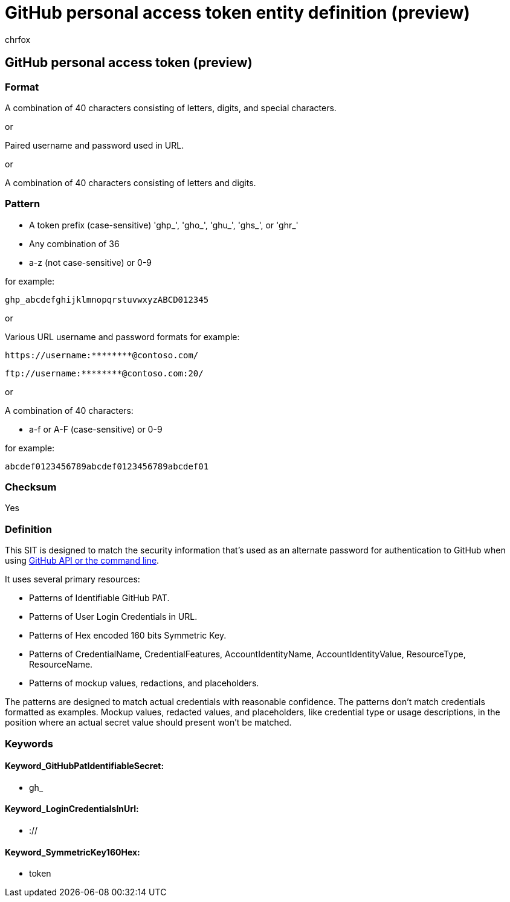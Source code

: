 = GitHub personal access token entity definition (preview)
:audience: Admin
:author: chrfox
:description: GitHub personal access token sensitive information type entity definition.
:f1.keywords: ["CSH"]
:f1_keywords: ["ms.o365.cc.UnifiedDLPRuleContainsSensitiveInformation"]
:feedback_system: None
:hideEdit: true
:manager: laurawi
:ms.author: chrfox
:ms.collection: ["M365-security-compliance"]
:ms.date:
:ms.localizationpriority: medium
:ms.service: O365-seccomp
:ms.topic: reference
:recommendations: false
:search.appverid: MET150

== GitHub personal access token (preview)

=== Format

A combination of 40 characters consisting of letters, digits, and special characters.

or

Paired username and password used in URL.

or

A combination of 40 characters consisting of letters and digits.

=== Pattern

* A token prefix (case-sensitive) 'ghp_', 'gho_', 'ghu_', 'ghs_', or 'ghr_'
* Any combination of 36
* a-z (not case-sensitive) or 0-9

for example:

`ghp_abcdefghijklmnopqrstuvwxyzABCD012345`

or

Various URL username and password formats for example:

`+https://username:********@contoso.com/+` +

`+ftp://username:********@contoso.com:20/+` +

or

A combination of 40 characters:

* a-f or A-F (case-sensitive) or 0-9

for example:

`abcdef0123456789abcdef0123456789abcdef01`

=== Checksum

Yes

=== Definition

This SIT is designed to match the security information that's used as an alternate password for authentication to GitHub when using https://docs.github.com/en/authentication/keeping-your-account-and-data-secure/creating-a-personal-access-token[GitHub API or the command line].

It uses several primary resources:

* Patterns of Identifiable GitHub PAT.
* Patterns of User Login Credentials in URL.
* Patterns of Hex encoded 160 bits Symmetric Key.
* Patterns of CredentialName, CredentialFeatures, AccountIdentityName, AccountIdentityValue, ResourceType, ResourceName.
* Patterns of mockup values, redactions, and placeholders.

The patterns are designed to match actual credentials with reasonable confidence.
The patterns don't match credentials formatted as examples.
Mockup values, redacted values, and placeholders, like credential type or usage descriptions, in the position where an actual secret value should present won't be matched.

=== Keywords

==== Keyword_GitHubPatIdentifiableSecret:

* gh_

==== Keyword_LoginCredentialsInUrl:

* ://

==== Keyword_SymmetricKey160Hex:

* token
